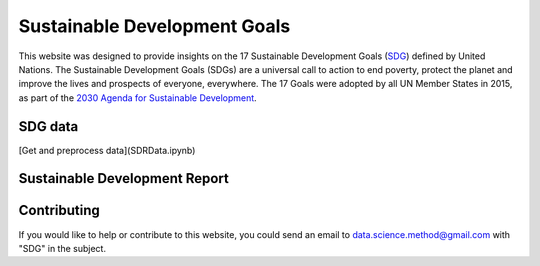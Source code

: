 *****************************
Sustainable Development Goals
*****************************

.. image:: https://readthedocs.org/projects/sdganalytics/badge/?version=latest
  :target: https://sdganalytics.readthedocs.io/en/latest/?badge=latest
  :alt: Documentation Status
.. image:: https://colab.research.google.com/assets/colab-badge.svg
  :target: https://colab.research.google.com/github/SDG/Index.ipynb
  :alt: Google colab notebooks

This website was designed to provide insights on the 17 Sustainable Development Goals (SDG_) defined by United Nations. The Sustainable Development Goals (SDGs) are a universal call to action to end poverty, protect the planet and improve the lives and prospects of everyone, everywhere. The 17 Goals were adopted by all UN Member States in 2015, as part of the `2030 Agenda for Sustainable Development`_.

.. _SDG: https://sdgs.un.org/goals
.. _2030 Agenda for Sustainable Development : https://sdgs.un.org/2030agenda

SDG data
========

[Get and preprocess data](SDRData.ipynb)

Sustainable Development Report
==============================


Contributing
============

If you would like to help or contribute to this website, you could send an email to data.science.method@gmail.com with "SDG" in the subject.
